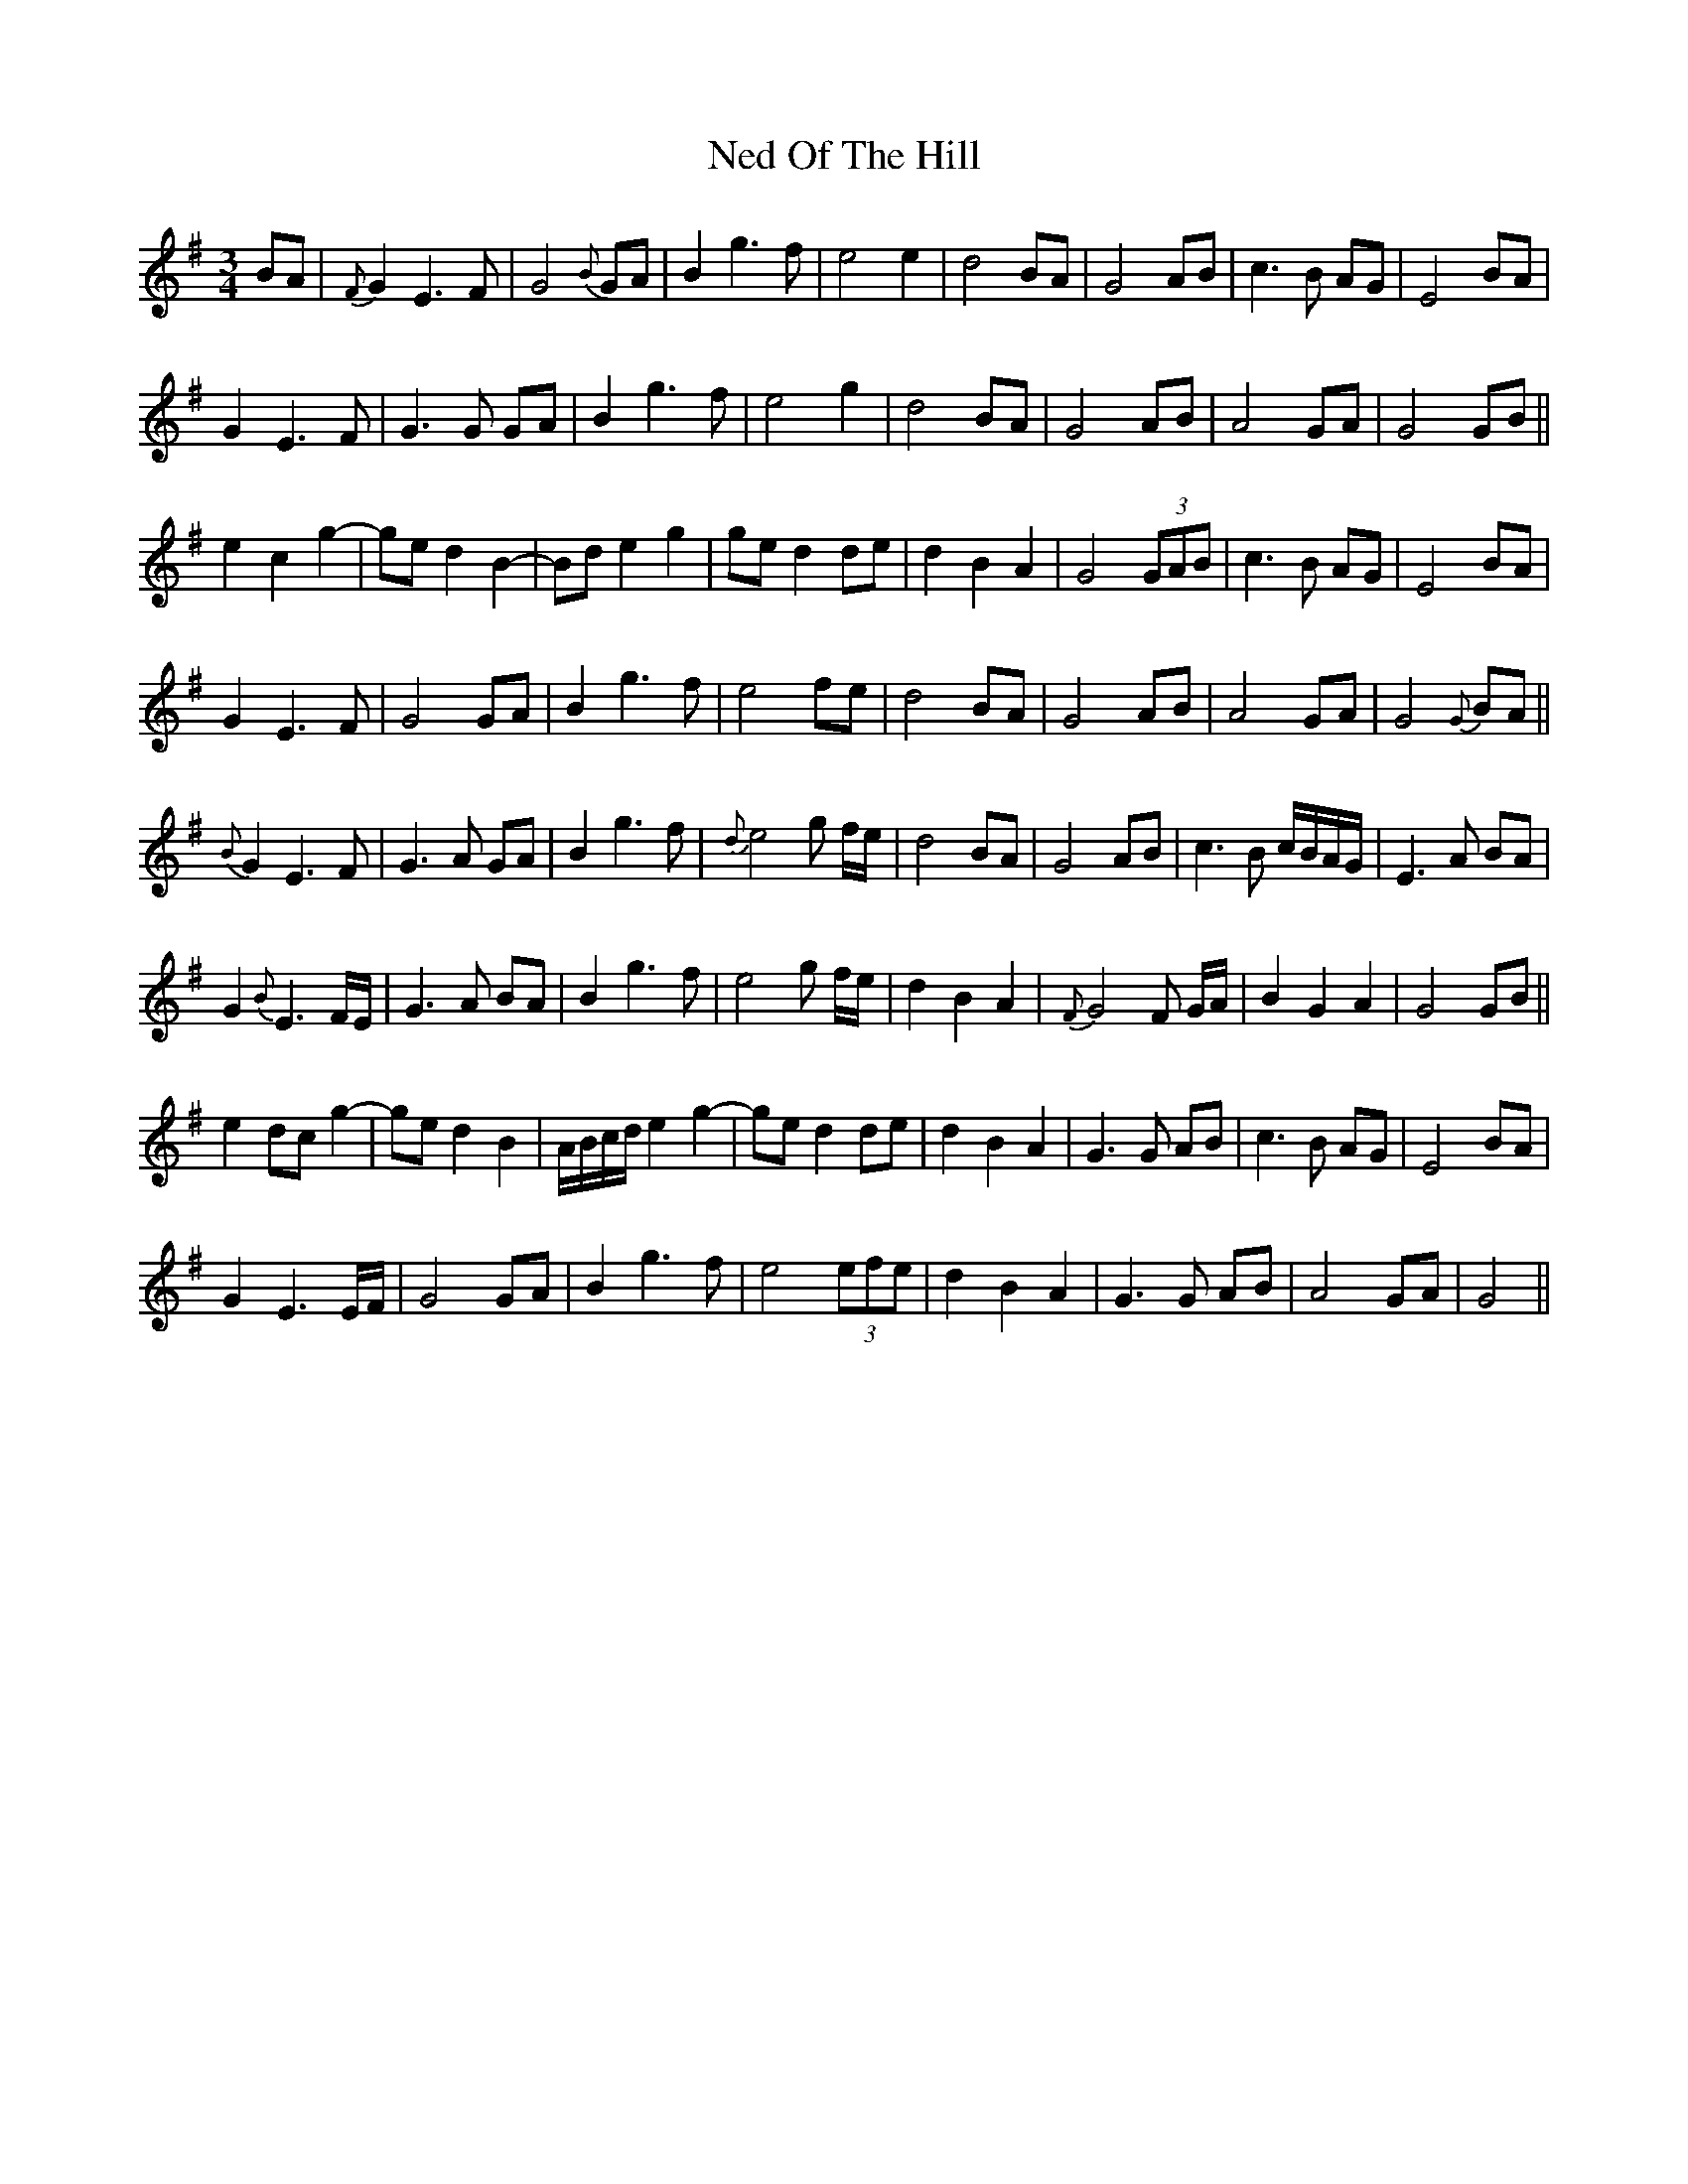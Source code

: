 X: 29036
T: Ned Of The Hill
R: waltz
M: 3/4
K: Gmajor
BA|{F}G2 E3 F|G4 {B}GA|B2 g3 f|e4 e2|d4 BA|G4 AB|c3 B AG|E4 BA|
G2 E3 F|G3 G GA|B2 g3 f|e4 g2|d4 BA|G4 AB|A4 GA|G4 GB||
e2 c2 g2-|ge d2 B2-|Bd e2 g2|ge d2 de|d2 B2 A2|G4 (3GAB|c3 B AG|E4 BA|
G2 E3 F|G4 GA|B2 g3 f|e4 fe|d4 BA|G4 AB|A4 GA|G4 {G}BA||
{B}G2 E3 F|G3 A GA|B2 g3 f|{d}e4 g f/e/|d4 BA|G4 AB|c3 B c/B/A/G/|E3 A BA|
G2 {B}E3 F/E/|G3 A BA|B2 g3 f|e4 g f/e/|d2 B2 A2|{F}G4 F G/A/|B2 G2 A2|G4 GB||
e2 dc g2-|ge d2 B2|A/B/c/d/ e2 g2-|ge d2 de|d2 B2 A2|G3 G AB|c3 B AG|E4 BA|
G2 E3 E/F/|G4 GA|B2 g3 f|e4 (3efe|d2 B2 A2|G3 G AB|A4 GA|G4||

